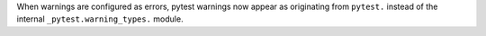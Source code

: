 When warnings are configured as errors, pytest warnings now appear as originating from ``pytest.`` instead of the internal ``_pytest.warning_types.`` module.

